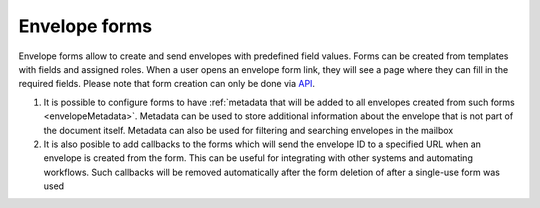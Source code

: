 .. _envelopeForm:

==============
Envelope forms
==============

Envelope forms allow to create and send envelopes with predefined field values. Forms can be created from templates with fields and assigned roles. When a user opens an envelope form link, they will see a page where they can fill in the required fields. Please note that form creation can only be done via `API <https://docs.docstudio.com/en/latest/pages/api/openApi.html#tag/form-controller>`_.

1. It is possible to configure forms to have :ref:`metadata that will be added to all envelopes created from such forms <envelopeMetadata>`. Metadata can be used to store additional information about the envelope that is not part of the document itself. Metadata can also be used for filtering and searching envelopes in the mailbox
2. It is also posible to add callbacks to the forms which will send the envelope ID to a specified URL when an envelope is created from the form. This can be useful for integrating with other systems and automating workflows. Such callbacks will be removed automatically after the form deletion of after a single-use form was used